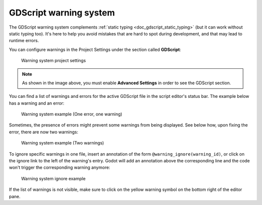 .. _doc_gdscript_warning_system:

GDScript warning system
=======================

The GDScript warning system complements :ref:`static typing <doc_gdscript_static_typing>`
(but it can work without static typing too). It's here to help you avoid
mistakes that are hard to spot during development, and that may lead
to runtime errors.

You can configure warnings in the Project Settings under the section
called **GDScript**:

.. figure:: img/typed_gdscript_warning_system_settings.webp
   :alt: Warning system project settings

   Warning system project settings

.. note::

   As shown in the image above, you must enable **Advanced Settings** in order to see the GDScript section.


You can find a list of warnings and errors for the active GDScript
file in the script editor's status bar. The example below has a
warning and an error:

.. figure:: img/typed_gdscript_error_warning_example.png
   :alt: Warning system example (One error, one warning)

   Warning system example (One error, one warning)

Sometimes, the presence of errors might prevent some warnings from
being displayed. See below how, upon fixing the error, there are now
two warnings:

.. figure:: img/typed_gdscript_two_warnings_example.png
   :alt: Warning system example (Two warnings)

   Warning system example (Two warnings)

To ignore specific warnings in one file, insert an annotation of the
form ``@warning_ignore(warning_id)``, or click on the ignore link to the
left of the warning's entry. Godot will add an annotation above the
corresponding line and the code won't trigger the corresponding warning
anymore:

.. figure:: img/typed_gdscript_warning_system_ignore.png
   :alt: Warning system ignore example

   Warning system ignore example

If the list of warnings is not visible, make sure to click on the yellow
warning symbol on the bottom right of the editor pane.
